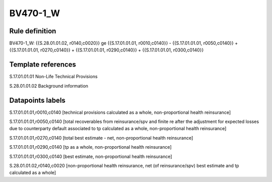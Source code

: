=========
BV470-1_W
=========

Rule definition
---------------

BV470-1_W: {{S.28.01.01.02, r0140,c0020}} ge {{S.17.01.01.01, r0010,c0140}} - {{S.17.01.01.01, r0050,c0140}} + {{S.17.01.01.01, r0270,c0140}} + {{S.17.01.01.01, r0290,c0140}} + {{S.17.01.01.01, r0300,c0140}}


Template references
-------------------

S.17.01.01.01 Non-Life Technical Provisions

S.28.01.01.02 Background information


Datapoints labels
-----------------

S.17.01.01.01,r0010,c0140 [technical provisions calculated as a whole, non-proportional health reinsurance]

S.17.01.01.01,r0050,c0140 [total recoverables from reinsurance/spv and finite re after the adjustment for expected losses due to counterparty default associated to tp calculated as a whole, non-proportional health reinsurance]

S.17.01.01.01,r0270,c0140 [total best estimate - net, non-proportional health reinsurance]

S.17.01.01.01,r0290,c0140 [tp as a whole, non-proportional health reinsurance]

S.17.01.01.01,r0300,c0140 [best estimate, non-proportional health reinsurance]

S.28.01.01.02,r0140,c0020 [non-proportional health reinsurance, net (of reinsurance/spv) best estimate and tp calculated as a whole]



